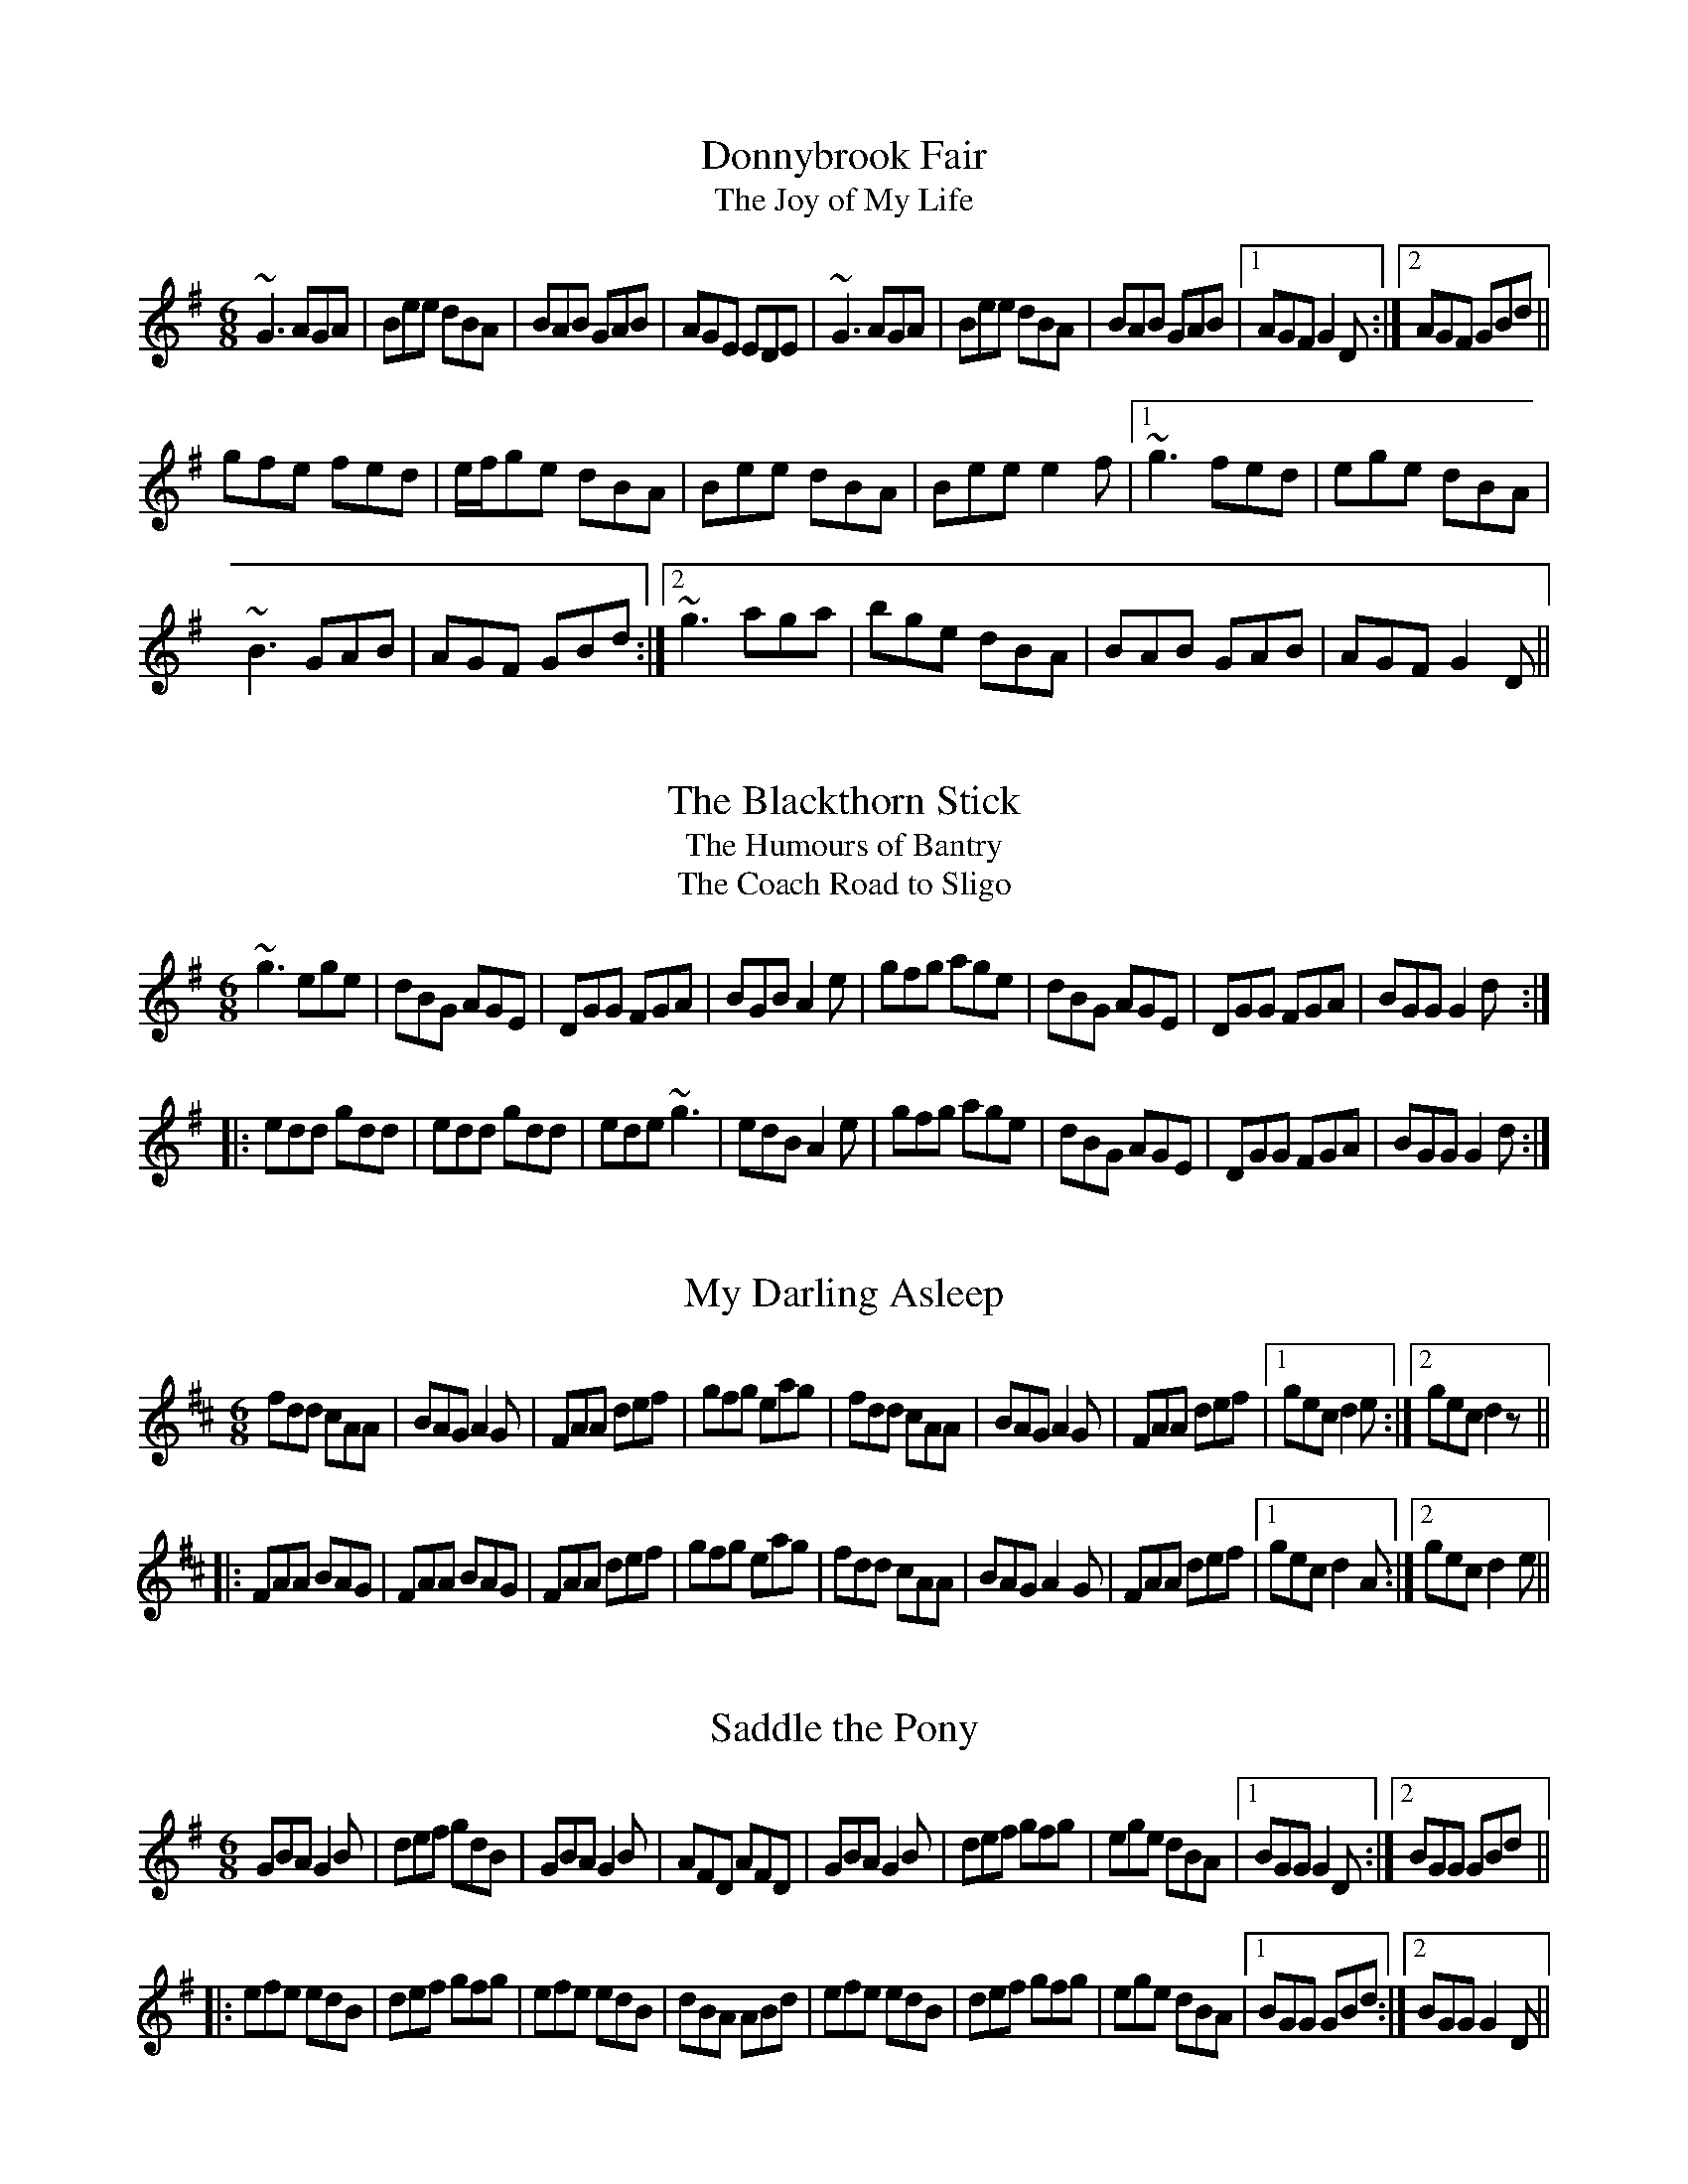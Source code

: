 X: 1
T:Donnybrook Fair
T:Joy of My Life, The
M:6/8
R:jig
K:G
~G3 AGA|Bee dBA|BAB GAB|AGE EDE|~G3 AGA|Bee dBA|BAB GAB|1 AGF G2D:|2 AGF GBd||
gfe fed|e/f/ge dBA|Bee dBA|Bee e2f|1 ~g3 fed|ege dBA|
~B3 GAB|AGF GBd:|2 ~g3 aga|bge dBA|BAB GAB|AGF G2D||

X: 2
T:Blackthorn Stick, The
T:Humours of Bantry, The
T:Coach Road to Sligo, The
M:6/8
L:1/8
R:jig
K:G
~g3 ege|dBG AGE|DGG FGA|BGB A2e|gfg age|dBG AGE|DGG FGA|BGG G2d:|
|:edd gdd|edd gdd|ede ~g3|edB A2e|gfg age|dBG AGE|DGG FGA|BGG G2d:|

X: 3
T:My Darling Asleep
M:6/8
R:jig
K:D
fdd cAA|BAG A2G|FAA def|gfg eag|fdd cAA|BAG A2G|FAA def|1 gec d2e:|2 gec d2z||
|:FAA BAG|FAA BAG|FAA def|gfg eag|fdd cAA|BAG A2G|FAA def|1 gec d2A:|2 gec d2e||

X: 4
T:Saddle the Pony
M:6/8
R:jig
K:G
GBA G2B|def gdB|GBA G2B|AFD AFD|GBA G2B|def gfg|ege dBA|1 BGG G2D:|2 BGG GBd||
|:efe edB|def gfg|efe edB|dBA ABd|efe edB|def gfg|ege dBA|1 BGG GBd:|2 BGG G2D||

X: 5
T:Kesh Jig, The
M:6/8
R:jig
K:G
~G3 GAB|~A3 ABd|edd gdd|edB dBA|~G3 GAB|~A3 ABd|edd gdB|1 AGF G2D:|2 AGF G2A||
|:~B3 dBd|ege dBG|~B3 dBG|ABA AGA|BAB dBd|ege dBd|~g3 aga|bgf g3:|

X: 6
T:Lilting Banshee, The
M:6/8
R:jig
K:Ador
EAA EAA|BAB G2A|Bee edB|dBA GED|EAA EAA|BAB G2A|Bee edB|1 dBA A2G:|2 dBA ABd||
eaa age|dBA G2A|Bee edB|def ~g3|eaa age|dBA G2A|Bee edB|1 dBA ABd:|2 dBA A2G||

X: 7
T:Battering Ram, The
M:6/8
R:jig
K:G
dBG BAG|dBG G2B|dBG AGE|GED D2B|dBG BAG|B/c/dB BAG|AGA BAB|[1 GED D2B:|
[2 GED D2B|:deg aga|bge edB|deg aga|bge e2b|bag age|ged ege|dBG AGE|
[1 GED D2B:|[2 GED Ded|:B2G A2G|B2d d2B|BAG AGE|GED Ded|B2G A2G|B/c/dB BAG|
AGA BAB|GED D2B:|

X: 8
T:Sean Ryan's Jig
M:6/8
L:1/8
R:jig
K:Ador
cBA BAG|AGE DB,G,|~A,3 ~E3|DEG A2B|cBA BAG|AGE DB,G,|~A,3 ~E3|DB,G, A,2B :|
cBA ~a3|bag edB|GBd ~g3|age dBG|Ace ~a3|bag edB|GBd ~g3|edB A2B|
cBA ~a3|bag edB|GBd ~g3|GBd GBd|~c3 dcd|ede gab|age dBG|EFG A2B||
"Version 2:"
|:cBA BAG|AGE DB,G,|~A,3 ~E3|DEG A2B|cBA BAG|AGE DB,G,|~A,3 ~E3|DB,G, A,2B:|
|:cBA ~a3|bag edB|GBd ~g3|GBd cBA|~c3 dcd|ede gab|age dBG|EFG A2B:|
"Version 3:"
|:cBA BAG|AGE DB,G,|~A,3 EDB,|DEG AGE|c2A B/c/dB|AGE DB,G,|~A,3 ECE|DB,G, A,2B:|
|:cBA ~a3|bag edB|GBd ~g3|G,B,D GBG|cBc d^cd|ede gab|age dBG|EFG A2B:|

X: 9
T:Brendan Tonra's
M:6/8
C:Brendan Tonra
R:jig
K:D
~F3 AGE|EDB, A,B,D|~F3 ~G3|ABF AFE|
~F3 AGE|EDB, A,B,D|~F3 GFG|BAF D3:|
|:f2d dcd|edc Bcd|f2d dcd|ABF Ade|
f2d dcd|edc Bcd|~f3 gec|edc d3:|

X: 10
T:Banks of Lough Gowna, The
M:6/8
R:jig
K:Bm
BcB BAF|FEF DFA|BcB BAF|d2e fed|BcB BAF|FEF DFA|def geg|1 fdB Bdc:|2 fdB ~B3||
|:def ~a3|afb afe|~f3 def|geg fdB|def ~a3|afb afe|def geg|1 fdB ~B3:|2 fdB Bdc||

X: 11
T:Humours of Glendart, The
T:East of Glendart
T:East at Glandart
M:6/8
R:jig
K:D
BAF AFD|~F3 DFA|BAF AFD|FED EFA|BAF AFD|FEF DFA|dcB AFE|FDD D2A:|
def d2B|AFA AFA|def d2f|ede fdB|def d2B|AFA ABc|dcB AFE|FDD D2A:|

X: 12
T:Leitrim's Fancy
M:6/8
R:jig
K:Edor
GBG FAF|E2B BAB|GAG FGF|DFA AFD|
GBG FAF|E2B BAB|GAB dBG|ABG FED:|
|:GAB ~d3|edB dBA|GAB dBG|ABG FED|
GAB ~d3|edB def|gfe dBG|ABG FED:|

X: 13
T:Mug of Brown Ale, The
M:6/8
R:jig
K:Ador
eAA fAA|gfg age|dBA G2A|BAB dBd|eAA fAA|gfg age|dBd gdB|BAG A2d:|
efg a2g|aba age|dBd g2d|gba ged|efg a2g|aba age|dge dBG|BAG A2d:|

X: 14
T:The Goat on the Green
M:6/8
L:1/8
R:jig
K:Emin
~E3 GEE|BEE GFE|D3 FDD|ADD FED|
~E3 GEE|BEE G2A|~B3 ABA|1 GED EGD:|2 GED E2B||
|:efe ~B3|e2f gfe|fdd Add|Bdd fed|
e^de ~B3|e2f gfe|fdB AGF|1 GED E2B:|2 GED EGD||

X: 15
T:Tripping Up the Stairs
M:6/8
R:jig
K:D
FAA GBB|ABd fed|cBc ABc|dfe dAG|FAA GBB|ABd fed|cBc ABc|1 dfe d2A:|2 dfe d2c||
|:dBB fBB|~f3 fed|cAA eAA|~e3 edc|dBB fBB|~f3 fed|cBc ABc|1 dfe d2c:|2 d fe d2A||

X: 16
T:Humours of Ennistymon, The
M:6/8
R:jig
K:G
A|~B3 GBd|cBc ABc|~B3 GBd|cAG FGA|~B3 GBd|cBc ABc|ded cAF|AGF G2:|
|:e|~f3 fed|cAG FGA|dgg gfg|afd d2e|~f3 fed|cAG FGA|~B3 cAF|AGF G2:|
|:d|gdB gdB|ecA ecA|~B3 GBd|cAG FGA|1 gdB gdB|ecA ecA|
~B3 GBd|cAF G2:|2 ~B3 GBd|cBc ABc|ded cAF|AGF G2||

X: 17
T:Connaughtman's Rambles, The
T:Gathering Dilisc
M:6/8
R:jig
K:Bm
FAA dAA|BAB dAG|FAA dfe|dBB BAG|
FAA dAA|BAB def|gfe f2e|1 dBB BAG:|2 dBB B3||
|:fbb faa|fef def|fbb faa|fed ~e3|
fbb faa|~f3 def|gfe f2e|1 dBB ~B3:|2 dBB BAG||

X: 18
T:Tongs By the Fire
M:6/8
R:jig
K:G
GBd cAF|dge dBG|cec BdB|ABG FED|\
GBd cAF|Gge dBG|cec Bag|fef g3:|
|gdB gdB|gfa gdB|~g3 eag|fd^c def|gbg faf|\
(4efge def|gdB AGA |BGF G2:|**

X: 19
T:Kilfinane, The
M:6/8
R:jig
K:G
FDE ~F2d|cAA BAG|FDE FdB|cAF GAG|\
FDE ~F2d|cAB cde|fef ded|cAF G2:|
e|fdd fed|cAB cde|fdd fed|cAF ~G2g|\
fdd fed|cAB cde|faf ded|cAF G2:|
A1/2B1/2|cAA fed|cAG ~A2B|cAA fed|cAF GAB|\
cAA fed|cAB cde|(4fgaf ded|cAF G2:|

X: 20
T:Queen of the Fair, The
M:6/8
C:John McFadden
R:jig
K:D
~F3 DAA|DFA dAF|~G3 FGA|BAG FGE| ~F3 DAA|DFA dAF|~G3 EAG|1 FDD D2E:|2 FDD D3||
|fdf ece|dAG FEF|DFA dAF|GFG E2g| fdf ece|dAG FED|EFG EAG|1 FDD D2g:|2 FDD D3||
|Add fdd|add fdd|Ace ~g3|~f3 ecA| Add fdd|add fdd|EFG EAG|FDD D3|
Add fdd|add fdd|Ace ~g3|~f3 efg|~a3 geg|fdf ecA|EFG EAG|FDD D2E||

X: 21
T:Finbar Dwyer's Favorite
M:6/8
L:1/8
R:jig
K:Dmix
|:A2 d d^cd|fag efd|dcA GFG|AdB cAG|
|Add d^cd|fag efd|dcA GEA|1 DED D3:|2 DED D2 G||
|FGA cAA|BAG cAG|FGA cAG|Ad^c ~d3|
|FGA cAG|Adg fef|dcA GEA|DED D2 G|
|FGA cAA|BAG cAG|FGA cAG|Ad^c ~d3|
|DED cAG|Adg fde|dcA GEA|DED D(3EFG||

